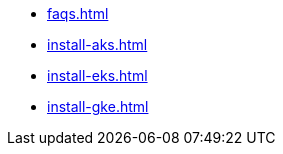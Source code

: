 
** xref:faqs.adoc[]
** xref:install-aks.adoc[]
** xref:install-eks.adoc[]
** xref:install-gke.adoc[]